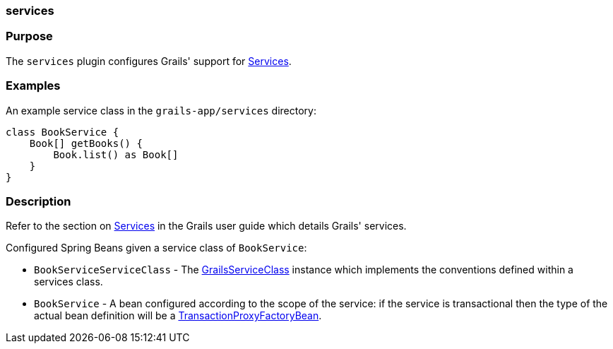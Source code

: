 
=== services



=== Purpose


The `services` plugin configures Grails' support for <<services,Services>>.


=== Examples


An example service class in the `grails-app/services` directory:

[source,groovy]
----
class BookService {
    Book[] getBooks() {
        Book.list() as Book[]
    }
}
----


=== Description


Refer to the section on <<services,Services>> in the Grails user guide which details Grails' services.

Configured Spring Beans given a service class of `BookService`:

* `BookServiceServiceClass` - The http://docs.grails.org/3.1.x/apiorg/codehaus/groovy/grails/commons/GrailsServiceClass.html[GrailsServiceClass] instance which implements the conventions defined within a services class.
* `BookService` - A bean configured according to the scope of the service: if the service is transactional then the type of the actual bean definition will be a http://docs.spring.io/spring/docs/current/javadoc-api/org/springframework/transaction/interceptor/TransactionProxyFactoryBean.html[TransactionProxyFactoryBean].
